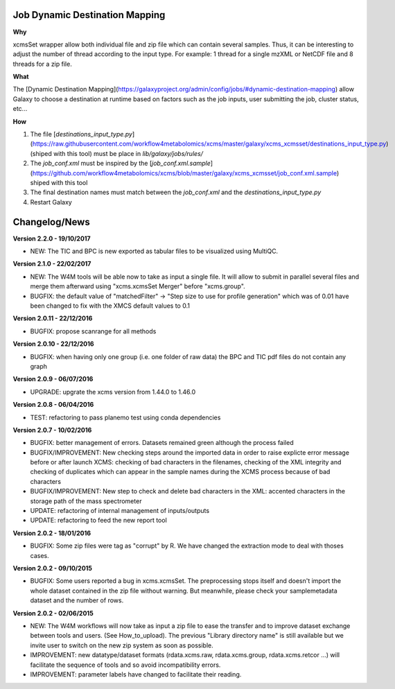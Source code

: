 Job Dynamic Destination Mapping
-------------------------------

**Why**

xcmsSet wrapper allow both individual file and zip file which can contain several samples.
Thus, it can be interesting to adjust the number of thread according to the input type.
For example: 1 thread for a single mzXML or NetCDF file and 8 threads for a zip file.

**What**

The [Dynamic Destination Mapping](https://galaxyproject.org/admin/config/jobs/#dynamic-destination-mapping) allow Galaxy to choose a destination at runtime based on factors such as the job inputs, user submitting the job, cluster status, etc...

**How**

1. The file [`destinations_input_type.py`](https://raw.githubusercontent.com/workflow4metabolomics/xcms/master/galaxy/xcms_xcmsset/destinations_input_type.py) (shiped with this tool) must be place in `lib/galaxy/jobs/rules/`
2. The `job_conf.xml` must be inspired by the [`job_conf.xml.sample`](https://github.com/workflow4metabolomics/xcms/blob/master/galaxy/xcms_xcmsset/job_conf.xml.sample) shiped with this tool
3. The final destination names must match between the `job_conf.xml` and the `destinations_input_type.py`
4. Restart Galaxy


Changelog/News
--------------

**Version 2.2.0 - 19/10/2017**

- NEW: The TIC and BPC is new exported as tabular files to be visualized using MultiQC.

**Version 2.1.0 - 22/02/2017**

- NEW: The W4M tools will be able now to take as input a single file. It will allow to submit in parallel several files and merge them afterward using "xcms.xcmsSet Merger" before "xcms.group".

- BUGFIX: the default value of "matchedFilter" -> "Step size to use for profile generation" which was of 0.01 have been changed to fix with the XMCS default values to 0.1

**Version 2.0.11 - 22/12/2016**

- BUGFIX: propose scanrange for all methods

**Version 2.0.10 - 22/12/2016**

- BUGFIX: when having only one group (i.e. one folder of raw data) the BPC and TIC pdf files do not contain any graph

**Version 2.0.9 - 06/07/2016**

- UPGRADE: upgrate the xcms version from 1.44.0 to 1.46.0

**Version 2.0.8 - 06/04/2016**

- TEST: refactoring to pass planemo test using conda dependencies


**Version 2.0.7 - 10/02/2016**

- BUGFIX: better management of errors. Datasets remained green although the process failed

- BUGFIX/IMPROVEMENT: New checking steps around the imported data in order to raise explicte error message before or after launch XCMS: checking of bad characters in the filenames, checking of the XML integrity and checking of duplicates which can appear in the sample names during the XCMS process because of bad characters

- BUGFIX/IMPROVEMENT: New step to check and delete bad characters in the XML: accented characters in the storage path of the mass spectrometer

- UPDATE: refactoring of internal management of inputs/outputs

- UPDATE: refactoring to feed the new report tool


**Version 2.0.2 - 18/01/2016**

- BUGFIX: Some zip files were tag as "corrupt" by R. We have changed the extraction mode to deal with thoses cases.


**Version 2.0.2 - 09/10/2015**

- BUGFIX: Some users reported a bug in xcms.xcmsSet. The preprocessing stops itself and doesn't import the whole dataset contained in the zip file without warning. But meanwhile, please check your samplemetadata dataset and the number of rows.


**Version 2.0.2 - 02/06/2015**

- NEW: The W4M workflows will now take as input a zip file to ease the transfer and to improve dataset exchange between tools and users. (See How_to_upload). The previous "Library directory name" is still available but we invite user to switch on the new zip system as soon as possible.

- IMPROVEMENT: new datatype/dataset formats (rdata.xcms.raw, rdata.xcms.group, rdata.xcms.retcor ...) will facilitate the sequence of tools and so avoid incompatibility errors.

- IMPROVEMENT: parameter labels have changed to facilitate their reading.
